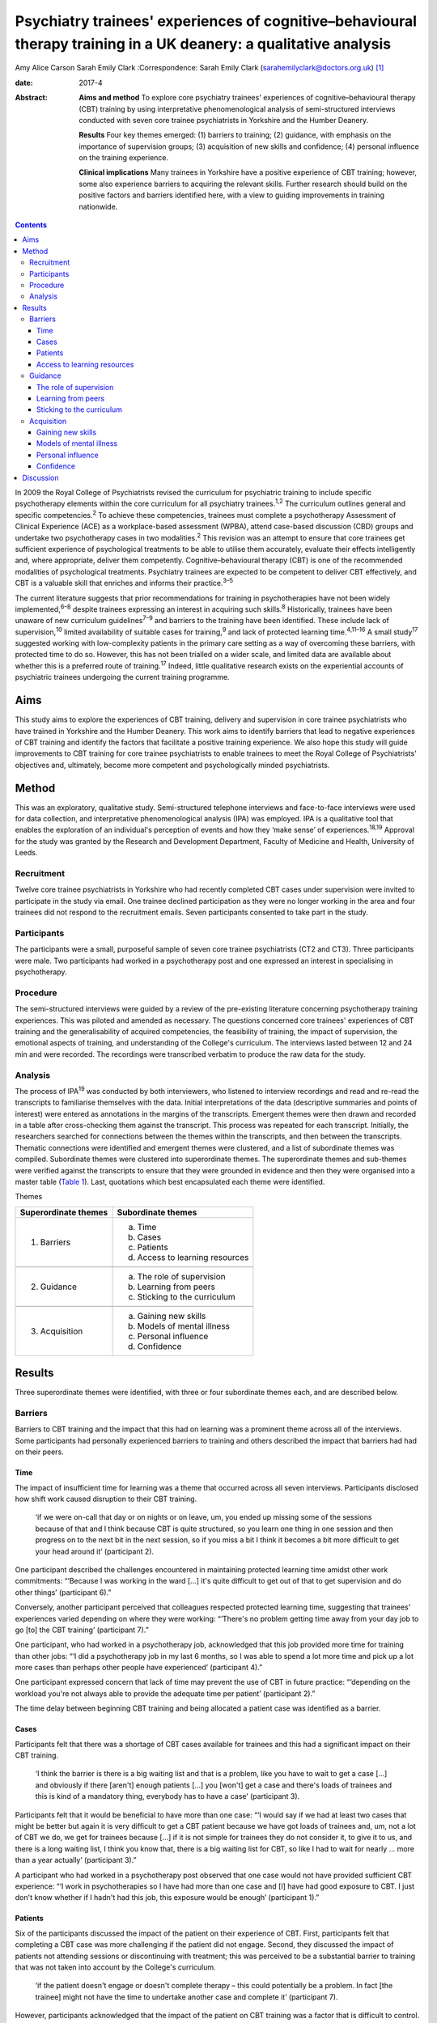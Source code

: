 ==================================================================================================================
Psychiatry trainees' experiences of cognitive–behavioural therapy training in a UK deanery: a qualitative analysis
==================================================================================================================



Amy Alice Carson
Sarah Emily Clark
:Correspondence: Sarah Emily Clark
(sarahemilyclark@doctors.org.uk)  [1]_

:date: 2017-4

:Abstract:
   **Aims and method** To explore core psychiatry trainees' experiences
   of cognitive–behavioural therapy (CBT) training by using
   interpretative phenomenological analysis of semi-structured
   interviews conducted with seven core trainee psychiatrists in
   Yorkshire and the Humber Deanery.

   **Results** Four key themes emerged: (1) barriers to training; (2)
   guidance, with emphasis on the importance of supervision groups; (3)
   acquisition of new skills and confidence; (4) personal influence on
   the training experience.

   **Clinical implications** Many trainees in Yorkshire have a positive
   experience of CBT training; however, some also experience barriers to
   acquiring the relevant skills. Further research should build on the
   positive factors and barriers identified here, with a view to guiding
   improvements in training nationwide.


.. contents::
   :depth: 3
..

In 2009 the Royal College of Psychiatrists revised the curriculum for
psychiatric training to include specific psychotherapy elements within
the core curriculum for all psychiatry trainees.\ :sup:`1,2` The
curriculum outlines general and specific competencies.\ :sup:`2` To
achieve these competencies, trainees must complete a psychotherapy
Assessment of Clinical Experience (ACE) as a workplace-based assessment
(WPBA), attend case-based discussion (CBD) groups and undertake two
psychotherapy cases in two modalities.\ :sup:`2` This revision was an
attempt to ensure that core trainees get sufficient experience of
psychological treatments to be able to utilise them accurately, evaluate
their effects intelligently and, where appropriate, deliver them
competently. Cognitive–behavioural therapy (CBT) is one of the
recommended modalities of psychological treatments. Psychiatry trainees
are expected to be competent to deliver CBT effectively, and CBT is a
valuable skill that enriches and informs their practice.\ :sup:`3–5`

The current literature suggests that prior recommendations for training
in psychotherapies have not been widely implemented,\ :sup:`6–8` despite
trainees expressing an interest in acquiring such skills.\ :sup:`8`
Historically, trainees have been unaware of new curriculum
guidelines\ :sup:`7–9` and barriers to the training have been
identified. These include lack of supervision,\ :sup:`10` limited
availability of suitable cases for training,\ :sup:`9` and lack of
protected learning time.\ :sup:`4,11–16` A small study\ :sup:`17`
suggested working with low-complexity patients in the primary care
setting as a way of overcoming these barriers, with protected time to do
so. However, this has not been trialled on a wider scale, and limited
data are available about whether this is a preferred route of
training.\ :sup:`17` Indeed, little qualitative research exists on the
experiential accounts of psychiatric trainees undergoing the current
training programme.

.. _S1:

Aims
====

This study aims to explore the experiences of CBT training, delivery and
supervision in core trainee psychiatrists who have trained in Yorkshire
and the Humber Deanery. This work aims to identify barriers that lead to
negative experiences of CBT training and identify the factors that
facilitate a positive training experience. We also hope this study will
guide improvements to CBT training for core trainee psychiatrists to
enable trainees to meet the Royal College of Psychiatrists' objectives
and, ultimately, become more competent and psychologically minded
psychiatrists.

.. _S2:

Method
======

This was an exploratory, qualitative study. Semi-structured telephone
interviews and face-to-face interviews were used for data collection,
and interpretative phenomenological analysis (IPA) was employed. IPA is
a qualitative tool that enables the exploration of an individual's
perception of events and how they ‘make sense’ of
experiences.\ :sup:`18,19` Approval for the study was granted by the
Research and Development Department, Faculty of Medicine and Health,
University of Leeds.

.. _S3:

Recruitment
-----------

Twelve core trainee psychiatrists in Yorkshire who had recently
completed CBT cases under supervision were invited to participate in the
study via email. One trainee declined participation as they were no
longer working in the area and four trainees did not respond to the
recruitment emails. Seven participants consented to take part in the
study.

.. _S4:

Participants
------------

The participants were a small, purposeful sample of seven core trainee
psychiatrists (CT2 and CT3). Three participants were male. Two
participants had worked in a psychotherapy post and one expressed an
interest in specialising in psychotherapy.

.. _S5:

Procedure
---------

The semi-structured interviews were guided by a review of the
pre-existing literature concerning psychotherapy training experiences.
This was piloted and amended as necessary. The questions concerned core
trainees' experiences of CBT training and the generalisability of
acquired competencies, the feasibility of training, the impact of
supervision, the emotional aspects of training, and understanding of the
College's curriculum. The interviews lasted between 12 and 24 min and
were recorded. The recordings were transcribed verbatim to produce the
raw data for the study.

.. _S6:

Analysis
--------

The process of IPA\ :sup:`19` was conducted by both interviewers, who
listened to interview recordings and read and re-read the transcripts to
familiarise themselves with the data. Initial interpretations of the
data (descriptive summaries and points of interest) were entered as
annotations in the margins of the transcripts. Emergent themes were then
drawn and recorded in a table after cross-checking them against the
transcript. This process was repeated for each transcript. Initially,
the researchers searched for connections between the themes within the
transcripts, and then between the transcripts. Thematic connections were
identified and emergent themes were clustered, and a list of subordinate
themes was compiled. Subordinate themes were clustered into
superordinate themes. The superordinate themes and sub-themes were
verified against the transcripts to ensure that they were grounded in
evidence and then they were organised into a master table (`Table
1 <#T1>`__). Last, quotations which best encapsulated each theme were
identified.

.. container:: table-wrap
   :name: T1

   .. container:: caption

      .. rubric:: 

      Themes

   ==================== ===============================
   Superordinate themes Subordinate themes
   ==================== ===============================
   1. Barriers          a. Time
                        b. Cases
                        c. Patients
                        d. Access to learning resources
   \                    
   2. Guidance          a. The role of supervision
                        b. Learning from peers
                        c. Sticking to the curriculum
   \                    
   3. Acquisition       a. Gaining new skills
                        b. Models of mental illness
                        c. Personal influence
                        d. Confidence
   ==================== ===============================

.. _S7:

Results
=======

Three superordinate themes were identified, with three or four
subordinate themes each, and are described below.

.. _S8:

Barriers
--------

Barriers to CBT training and the impact that this had on learning was a
prominent theme across all of the interviews. Some participants had
personally experienced barriers to training and others described the
impact that barriers had had on their peers.

.. _S9:

Time
~~~~

The impact of insufficient time for learning was a theme that occurred
across all seven interviews. Participants disclosed how shift work
caused disruption to their CBT training.

   ‘if we were on-call that day or on nights or on leave, um, you ended
   up missing some of the sessions because of that and I think because
   CBT is quite structured, so you learn one thing in one session and
   then progress on to the next bit in the next session, so if you miss
   a bit I think it becomes a bit more difficult to get your head around
   it’ (participant 2).

One participant described the challenges encountered in maintaining
protected learning time amidst other work commitments: “‘Because I was
working in the ward […] it's quite difficult to get out of that to get
supervision and do other things’ (participant 6).”

Conversely, another participant perceived that colleagues respected
protected learning time, suggesting that trainees' experiences varied
depending on where they were working: “‘There's no problem getting time
away from your day job to go [to] the CBT training’ (participant 7).”

One participant, who had worked in a psychotherapy job, acknowledged
that this job provided more time for training than other jobs: “‘I did a
psychotherapy job in my last 6 months, so I was able to spend a lot more
time and pick up a lot more cases than perhaps other people have
experienced’ (participant 4).”

One participant expressed concern that lack of time may prevent the use
of CBT in future practice: “‘depending on the workload you're not always
able to provide the adequate time per patient’ (participant 2).”

The time delay between beginning CBT training and being allocated a
patient case was identified as a barrier.

.. _S10:

Cases
~~~~~

Participants felt that there was a shortage of CBT cases available for
trainees and this had a significant impact on their CBT training.

   ‘I think the barrier is there is a big waiting list and that is a
   problem, like you have to wait to get a case […] and obviously if
   there [aren't] enough patients […] you [won't] get a case and there's
   loads of trainees and this is kind of a mandatory thing, everybody
   has to have a case’ (participant 3).

Participants felt that it would be beneficial to have more than one
case: “‘I would say if we had at least two cases that might be better
but again it is very difficult to get a CBT patient because we have got
loads of trainees and, um, not a lot of CBT we do, we get for trainees
because […] if it is not simple for trainees they do not consider it, to
give it to us, and there is a long waiting list, I think you know that,
there is a big waiting list for CBT, so like I had to wait for nearly …
more than a year actually’ (participant 3).”

A participant who had worked in a psychotherapy post observed that one
case would not have provided sufficient CBT experience: “‘I work in
psychotherapies so I have had more than one case and [I] have had good
exposure to CBT. I just don't know whether if I hadn't had this job,
this exposure would be enough’ (participant 1).”

.. _S11:

Patients
~~~~~~~~

Six of the participants discussed the impact of the patient on their
experience of CBT. First, participants felt that completing a CBT case
was more challenging if the patient did not engage. Second, they
discussed the impact of patients not attending sessions or discontinuing
with treatment; this was perceived to be a substantial barrier to
training that was not taken into account by the College's curriculum.

   ‘if the patient doesn't engage or doesn't complete therapy – this
   could potentially be a problem. In fact [the trainee] might not have
   the time to undertake another case and complete it’ (participant 7).

However, participants acknowledged that the impact of the patient on CBT
training was a factor that is difficult to control.

   ‘It's totally up to the [patient] whether he or she will continue or
   not and if she leaves before you complete the full therapy then you
   have to wait for the next patient so that is a problem but I don't
   know the way to change it because it's totally up to the patient if
   they will continue or not’ (participant 3).

Conversely, one participant acknowledged that a good doctor-patient
relationship could have a positive impact on the experience of CBT
training.

   ‘seeing results from patients as well has been really good’
   (participant 4).

.. _S12:

Access to learning resources
~~~~~~~~~~~~~~~~~~~~~~~~~~~~

Participants expressed concern about keeping skills up to date as time
elapsed.

   ‘I think the Royal College [of Psychiatrists] run a CBT module, but
   it's all things that you have to pay for […] and I think that most
   people feel like they pay for enough exam material [and] for the
   Royal College exam, and probably don't have [a] mountain of spare
   cash to be spending on more e-learning stuff, so it might be good if
   the trust wanted to sort of do something with CBT, or if the Royal
   College will give out [an] e-learning module – I think that would be
   quite useful, and for people who are not seeing cases that regularly
   – I think it might kind of just update you with CBT’ (participant 4).

Conversely, others thought that the time and experience was ‘ample’:
“‘I've been given adequate texts to read and stuff in my spare time. I
have ample opportunity to discuss any complications that arise with my
case so […] all in all it's been really good’ (participant 2).”

.. _S13:

Guidance
--------

The participants perceived that supervision was an important feature
within their experience of CBT training. The superordinate theme of
guidance was identified across all interviews, with the subordinate
themes of supervision, peer learning and curriculum.

.. _S14:

The role of supervision
~~~~~~~~~~~~~~~~~~~~~~~

There was an overall satisfaction with supervision from all the
participants, who felt that they had continued support and advice.
Feedback and reassurance from supervision encouraged the trainee to gain
confidence and it was highlighted that the participants felt able to ask
their supervisor for advice.

   ‘I would say that the supervision was really good, it was tailored
   down to trainees' need […] the supervisor was approachable’
   (participant 5).

   ‘there were quite a few things that needed improvement and I felt
   that supervision enabled me to identify these areas and work on
   improving these sets of things’ (participant 1).

It appeared that the expertise of the supervisor themselves was
respected and was useful to the majority of the participants. All of the
participants had a consultant psychiatrist as their supervisor.

   ‘expert opinion on where you are going with your cases, so you feel
   like you do a good job with the patient’ (participant 4).

   ‘has a lot of experience on this ground so that was quite helpful’
   (participant 3).

In terms of emotional support, there appeared to be a consensus that, if
required, emotional support from supervision would be present.

   Interviewer: ‘And, do you feel like you had enough emotional support
   if needed during your training?’

   Participant: ‘I suppose I would, yes. It was never an issue, but I
   would imagine that if I had felt stressed I would have found support’
   (participant 1).

.. _S15:

Learning from peers
~~~~~~~~~~~~~~~~~~~

Three of the participants discussed how helpful peer learning was in
their training, in particular as regards case supervision conducted in
group sessions.

   ‘Well, I actually used to love and look forward to […] supervision,
   because every time – because our supervision was a group sort of
   supervision – I learn not only from my case, but [I] also learn from
   other people's cases. Because people have different aspects they need
   supervision [for], so I will kind of learn quite generally because
   it's quite enjoyable to keep on listening to different cases,
   including mine – and following it up through week after week. So I
   really enjoyed it’ (participant 6).

.. _S16:

Sticking to the curriculum
~~~~~~~~~~~~~~~~~~~~~~~~~~

In contrast to the optimism surrounding supervision, the participants
did not consider the College curriculum to be a sufficient source of
guidance.

   I: ‘Also, how aware were you of the Royal College guidelines before
   you started your CBT training?’

   P: ‘Um … not very.’

   I: ‘And do you feel that there is any way in which they could be
   accessed more easily?’

   P: ‘I wouldn't even know how you access them now to be honest.’

   I: ‘Okay, that's okay. Okay.’

   P: ‘I'm assuming that you look on the Royal College website but I
   never have’ (participant 7).

This lack of awareness of the Royal College of Psychiatrists' curriculum
guidelines was found in other participants, who reasoned that the
guidelines are too extensive and incomprehensible. However, it
transpired that six participants had acquired the competencies outlined
in the curriculum despite the fact they were unaware of what these were.

   ‘The curriculum for core training is huge and extremely vague mostly
   – so you need to trawl through that document, probably most people
   haven't’ (participant 4).

   P6: ‘I've been able to explain to the patient what CBT is and what it
   is used for and also, sometimes I've been able to use the skills I've
   learnt in CBT, to offer treatment to the patient.’

   I: ‘Do you feel like you are able to deliver CBT?’

   P6: ‘I think I feel that way’ (participant 6).

One participant relayed that the curriculum needed to be more flexible
owing to the nature of the therapy itself being unpredictable and time
consuming.

   ‘I do think they need to be a bit flexible, because say if a patient
   drops out of therapy and say you have done 10 sessions that now
   doesn't count as a case!’ (participant 4).

.. _S17:

Acquisition
-----------

The participants felt that they acquired a great deal via their CBT
training, in terms of gaining specific CBT skills, but also in learning
generic skills that could be applied to psychiatric practice and
learning which patients would be suitable for CBT. They acquired a new
insight into models of mental illness and learnt to conceptualise mental
illness in accordance with the CBT model. Trainees also discussed their
personal influence on their experience and thus their acquisition of CBT
skills. Last, they grew in confidence as they gained experience working
with their CBT case.

.. _S18:

Gaining new skills
~~~~~~~~~~~~~~~~~~

The trainees felt that they gained a great deal from their CBT training,
in terms of both specific CBT skills and also broader transferable
skills that could be applied to their psychiatric practice.

   ‘I enjoyed it. I think basically it's really important […] for [a]
   psychiatric trainee or for a psychiatrist to have experience in CBT’
   (participant 1).

Most of the participants felt that they gained a greater understanding
of what CBT entails and how it works. This enabled them to confidently
explain CBT to patients.

   ‘it gave a clear understanding for me of what exactly CBT involves
   and how it has a beneficial effect on patients’ (participant 5).

Three participants described how the training helped them to identify
which patients would be suitable for CBT. They felt confident in
referring patients for CBT. However, others felt that they needed more
experience to accurately assess patients for CBT.

   ‘I mean, now like when I will refer patients for psychotherapy I
   would now know what are the categories that I need to check before
   referring and whether the patient is suitable for CBT or not because
   I have practical experience of doing it and I know that I've some
   idea whether the patient [would benefit] from CBT or not’
   (participant 3).

Some of the participants felt confident using CBT techniques. However,
they acknowledged that they had limited experience and that they were
not fully equipped to deliver formal CBT.

   ‘And do you feel like you would be able to deliver it as well?’ P:
   ‘Delivering, to be honest – no. Because, I think, err, having done
   only one short case of CBT, without any supervision, I won't be able
   to take up a case on my own I guess … ’ (participant 5).

Although not all of the participants felt confident in delivering CBT,
they felt that they had gained transferable skills that could be used
elsewhere in their psychiatric practice.

   ‘Sometimes in my session now […] I see people with […] anxiety and
   other disorders; I am able to use the very same skills I used in my
   CBT session to kind of handle the situation around me’ (participant
   6).

The participants hoped that they would continue to use the skills that
they had gained. However, some expressed concern about losing skills
over time, particularly if they did not use CBT regularly in their job.

   ‘if you're not in touch then you may lose some skills. That may be a
   problem in the future because you're not going, not actually keeping
   doing it, practising it, yeah, so maybe it can impact on practice in
   the future’ (participant 3).

.. _S19:

Models of mental illness
~~~~~~~~~~~~~~~~~~~~~~~~

Six participants talked of the training causing a shift in their
understanding of mental illness, moving them away from the diagnosis
exclusively, and focusing on the wider problems for their patient,
allowing them to reach the criteria of the curriculum and develop their
emotional intelligence.

   ‘what I found out is that [pause] maybe some of these people do not
   have defined mental illness but they definitely have a problem, and
   just basically move me away from having to diagnose a patient with
   something, so [I was able to] focus on the problem rather than the
   diagnosis, and sometimes the problem did not correspond to an ICD-10
   diagnosis, and I think this is really useful because, eh, usually in
   everyday life, people have problems – rather than psychiatric
   diagnosis’ (participant 1).

   ‘Well it has given me the insight into looking at the behaviour and
   thoughts, in terms of how people are affected, and how to help them –
   that's not what I was thinking before, because before I was thinking
   in terms of the medical model, and now I'm thinking more about other
   things like their thoughts and their behaviour, and their emotion –
   and how all of that is part of their illness, and how to use that to
   treat their illness’ (participant 6).

The trainees described how this increased awareness affected the
management of their patients.

   ‘it does change your thinking about your practice, and you know –
   what else is out there, other than, you know, medication and that
   kind of thing, there are other ways that people can benefit from
   secondary care’ (participant 4).

   ‘having done CBT training [pause] it helped me to identify that there
   are some mental disorders which need both medications and
   psychotherapy’ (participant 5).

The benefits of having time to reflect as part of psychotherapy training
gave trainees a different perspective on the patient that they were
treating.

   ‘and I think when you're using CBT to make them think differently
   about their illness and their actions it makes you think differently
   about it as well […] and you certainly see patients' difficulties
   from a different point of view […] and it gives you time to figure
   that out’ (participant 2).

Personal use of this new way of looking at models of mental illness was
cited; the participants described how this changed how they see
themselves.

   ‘within myself, it changed me in such a way, the way I am able to
   kind of evaluate my behaviour, with what I do and what I think – so I
   use it on myself quite a bit. If I find myself in a difficult
   situation, even in day-to-day life – I use the same principle on
   myself to kind of look at how things are done, and change things
   differently. So I think that's how personally CBT has influenced me’
   (participant 6).

.. _S20:

Personal influence
~~~~~~~~~~~~~~~~~~

Several of the participants acknowledged that they had a particular
interest in CBT. Two had worked in a psychotherapy post and one hoped to
specialise in psychotherapy. Furthermore, the participants acknowledged
that their personal interest may have affected their experience of CBT
training and they may have gained more from the training as a result.

   ‘Personally, I am interested in psychotherapy anyway, so I wanted – I
   want to be able to use CBT [pause] later on in my career, so [pause]
   so that's one of the reasons why I think it was really useful’
   (participant 1).

.. _S21:

Confidence
~~~~~~~~~~

The majority of the participants talked of increased confidence during
their training and afterwards. This is in regards to their own skills
and understanding, as well as recognition of when to refer a patient for
CBT.

   ‘since my first case, [I] have got a lot more fluent [than] in the
   beginnings of therapy’ (participant 4) .

One participant expressed a lack of confidence in referring patients for
CBT because their CBT supervision was still ongoing at the time of the
study: “‘I don't think I'm confident at the minute because I suppose
I've been given a patient, I've not assessed someone for it as such but,
um, I'm continuing to have CBT supervision […] so I think by the end of
it I will be able to, yes, to figure out who would benefit from it’
(participant 2).”

Overall, there was a positive association between experience and
confidence.

   ‘Do you know, I feel much more confident about CBT … because I know
   what it is, so I feel much more confident’ (participant 3).

.. _S22:

Discussion
==========

A number of barriers that affect trainees' experiences of CBT training
have been identified here; chiefly a lack of protected learning time, a
shortage of available cases for training purposes and difficulties
arising due to problems with patient engagement and therapy completion.

Having protected time for CBT training was high-lighted as crucial for
psychiatry trainees, who reasoned that the difficulty in completion and
the formulaic structure of CBT require a regularity and dedication to
carry it through. The ‘inevitability’ of work disruptions and shift
patterns were the main source for these disruptions recognised in this
study. As previous work suggests, there was variability within this,
dependent on where one is a trainee and what jobs one is assigned.
Trainees in a dedicated psychotherapy post were more positive about
their ability to complete and transfer their CBT skills. We propose that
this may be due to the trainee having a personal interest in ‘talking
therapies’ in addition to the granted protected time to acquire these
skills in a psychotherapy post, a proposition which resonates with
previous work in this area.\ :sup:`4` This variation resulting from
chance permeates to the level of patient allocation as well – as each
trainee is allocated a different patient, standardisation of experience
becomes problematic. One aspect that helped with this was peer-group
learning, insofar as the experience of each trainee is shared and hence
multiple cases are acquired instead of just the one that each trainee
has had. This echoes previous recommendations to utilise novel ways,
such as peer-group learning, to assist CBT supervision and skills
acquisition.\ :sup:`3` Thus, ensuring that protected learning time is
provided and that it is a feasible task is likely to improve the
trainees' experience.

Concerning the shortage of cases, further enquiry would be beneficial to
explore the feasibility of targeting the long waiting lists for both the
patients and the trainees by enabling trainees to take on a broader
range of patient cases. A larger study would be beneficial in exploring
this, continuing with the idea to source cases from primary
care.\ :sup:`17` This could help to relieve the pressure for the trainee
to complete one ‘ideal’ CBT case, and thus the patient being a barrier
to learning could have less impact. It was also suggested that it could
be beneficial to provide a follow-up course that can be accessed freely
to ensure that skills are maintained over time. Furthermore, the
training experience could be improved if the Royal College of
Psychiatrists' curriculum took into account the effect of patients
discontinuing with therapy and allowed a degree of flexibility for cases
in which almost all sessions had been completed. Moreover, as prior
literature suggests, further dissemination and accessibility of the
College curriculum is still warranted.

A number of factors that facilitated a positive experience of CBT
training in Yorkshire were identified. Supervision was highly valued and
deemed to be an important facilitating factor during the training.
Further research could be useful in order to elucidate how the benefits
of supervision are mediated and thus enable similar supervision to be
conducted elsewhere.

In accordance with the College curriculum, this study suggests that
psychiatric trainees in Yorkshire report enhancements in their emotional
intelligence and being able to refer for CBT accurately and evaluate its
effect intelligently after the training. A broad positive association
was relayed from the participants between exposure to CBT and confidence
in recognition and delivery of skills learned. However, although
trainees' overall confidence about psychotherapy increased, further
experience is deemed necessary for the trainees to feel able to deliver
CBT competently. On the whole, trainees gained a broader perspective of
models of mental illness and learned transferable skills, which have now
influenced their clinical practice.

Although a robust study design was employed and triangulation of the
data was used to increase the validity of the findings, the qualitative
nature of the study has inherent limitations.\ :sup:`20` Nonetheless,
the study provides a valuable insight into the experiences of psychiatry
trainees in Yorkshire and paves the way for further research in other
deaneries across the UK in order to gain a clearer insight into the
experiences of core trainee psychiatrists in general, with the aim of
improving CBT training and ultimately enabling psychiatrists to become
more emotionally aware, competent and confident.

.. [1]
   **Amy Alice Carson** is an Academic Foundation Year 2 doctor, and
   **Sarah Emily Clark** is a Foundation Year 2 doctor. The authors
   conducted the research while at the University of Leeds, Leeds, UK
   but are not currently affiliated with the University of Leeds.
